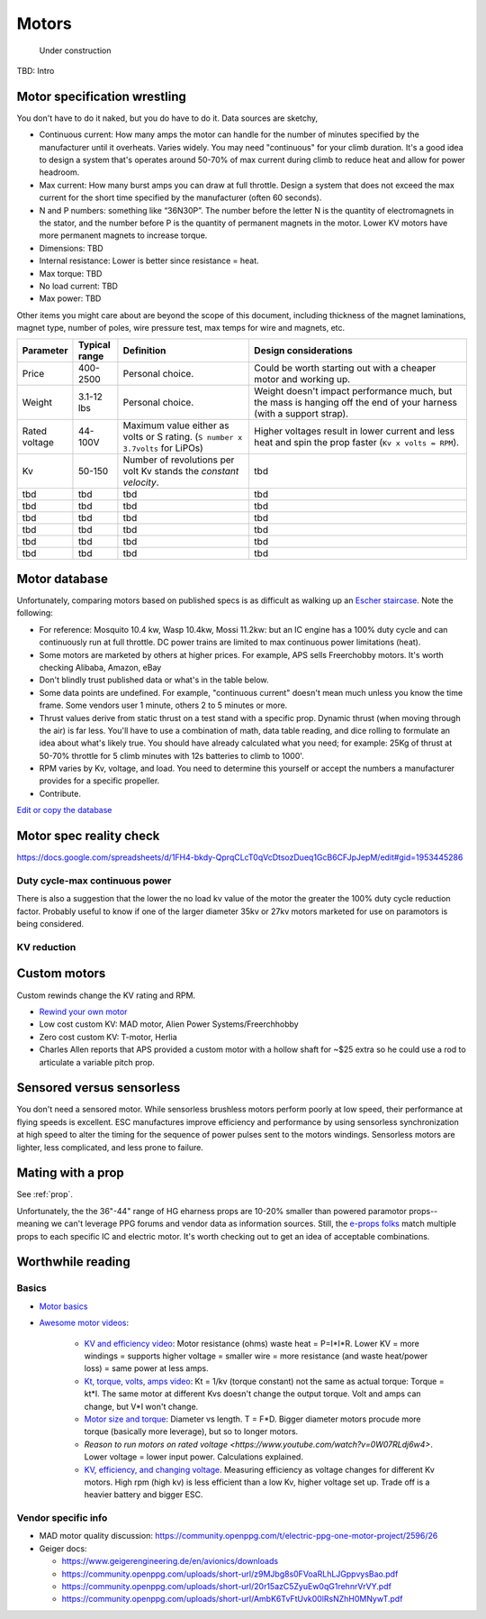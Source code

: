 ************************************************
Motors
************************************************

.. figure:: images/uc4.gif
   :scale: 30%

   Under construction

TBD: Intro

Motor specification wrestling 
===============================

You don't have to do it naked, but you do have to do it. Data sources are sketchy,


* Continuous current: How many amps the motor can handle for the number of minutes specified by the manufacturer until it overheats. Varies widely. You may need "continuous" for your climb duration. It's a good idea to design a system that's operates around 50-70% of max current during climb to reduce heat and allow for power headroom. 
* Max current: How many burst amps you can draw at full throttle. Design  a system that does not exceed the max current for the short time specified by the manufacturer (often 60 seconds).
* N and P numbers: something like “36N30P”. The number before the letter N is the quantity of electromagnets in the stator, and the number before P is the quantity of permanent magnets in the motor.  Lower KV motors have more permanent magnets to increase torque.
* Dimensions: TBD
* Internal resistance: Lower is better since resistance = heat. 
* Max torque: TBD
* No load current: TBD
* Max power: TBD

Other items you might care about are beyond the scope of this document, including thickness of the magnet laminations, magnet type, number of poles, wire pressure test, max temps for wire and magnets, etc. 


.. list-table:: 
   :widths: 10 10 30 50 
   :header-rows: 1

   * - Parameter
     - Typical range
     - Definition
     - Design considerations
   * - Price
     - 400-2500
     - Personal choice. 
     - Could be worth starting out with a cheaper motor and working up. 
   * - Weight
     - 3.1-12 lbs
     - Personal choice. 
     - Weight doesn't impact performance much, but the mass is hanging off the end of your harness (with a support strap).
   * - Rated voltage
     - 44-100V
     - Maximum value either as volts or S rating. (``S number x 3.7volts`` for LiPOs)
     - Higher voltages result in lower current and less heat and spin the prop faster (``Kv x volts = RPM``).
   * - Kv
     - 50-150
     - Number of revolutions per volt Kv stands the *constant velocity*.
     - tbd
   * - tbd
     - tbd
     - tbd
     - tbd
   * - tbd
     - tbd
     - tbd
     - tbd
   * - tbd
     - tbd
     - tbd
     - tbd
   * - tbd
     - tbd
     - tbd
     - tbd
   * - tbd
     - tbd
     - tbd
     - tbd
   * - tbd
     - tbd
     - tbd
     - tbd

Motor database
================================

Unfortunately, comparing motors based on published specs is as difficult as walking up an `Escher staircase <https://en.wikipedia.org/wiki/Relativity_%28M._C._Escher%29>`_. Note the following: 

* For reference: Mosquito 10.4 kw, Wasp 10.4kw, Mossi 11.2kw: but an IC engine has a 100% duty cycle and can continuously run at full throttle. DC power trains are limited to max continuous power limitations (heat).
* Some motors are marketed by others at higher prices. For example, APS sells Freerchobby motors. It's worth checking Alibaba, Amazon, eBay
* Don't blindly trust published data or what's in the table below.
* Some data points are undefined. For example, "continuous current" doesn't mean much unless you know the time frame. Some vendors user 1 minute, others 2 to 5 minutes or more.
* Thrust values derive from static thrust on a test stand with a specific prop. Dynamic thrust (when moving through the air) is far less. You'll have to use a combination of math, data table reading, and dice rolling to formulate an idea about what's likely true. You should have already calculated what you need; for example: 25Kg of thrust at 50-70% throttle for 5 climb minutes with 12s batteries to climb to 1000'. 
* RPM varies by Kv, voltage, and load. You need to determine this yourself or accept the numbers a manufacturer provides for a specific propeller. 
* Contribute. 

`Edit or copy the database <https://docs.google.com/spreadsheets/d/1O1r8choAQuhgh6FGf203ebjBLAv3VeXi2KZuJlWuQi4/edit?usp=sharing>`_

.. raw:: html

    <iframe src="https://docs.google.com/spreadsheets/d/e/2PACX-1vQhR018PYGnwq3c4SutTPxaxsnW6ntWMzfDsuU8Agrequ80ewUuX2cIUdyqLT0PZ_8bVPueNUx7XuHA/pubhtml?widget=true&amp;headers=false" width="100%" height="800px" frameBorder="no"></iframe>

Motor spec reality check
===================================

https://docs.google.com/spreadsheets/d/1FH4-bkdy-QprqCLcT0qVcDtsozDueq1GcB6CFJpJepM/edit#gid=1953445286

Duty cycle-max continuous power
----------------------------------------


There is also a suggestion that the lower the no load kv value of the motor the greater the 100% duty cycle reduction factor. Probably useful to know if one of the larger diameter 35kv or 27kv motors marketed for use on paramotors is being considered.

KV reduction
---------------------------

.. figure:: images/kvreduction.png

Custom motors
======================

Custom rewinds change the KV rating and RPM.

* `Rewind your own motor <https://www.youtube.com/watch?v=-sIVpOLYoqg&t=144sA>`_
* Low cost custom KV: MAD motor, Alien Power Systems/Freerchhobby
* Zero cost custom KV: T-motor, Herlia
* Charles Allen reports that APS provided a custom motor with a hollow shaft for ~$25 extra so he could use a rod to articulate a variable pitch prop. 

Sensored versus sensorless
=============================

You don't need a sensored motor. While sensorless brushless motors perform poorly at low speed, their performance at flying speeds is excellent. ESC manufactures improve efficiency and performance by using sensorless synchronization at high speed to alter the timing for the sequence of power pulses sent to the motors windings. Sensorless motors are lighter, less complicated, and less prone to failure.

Mating with a prop
============================

See :ref:`prop`. 

Unfortunately, the the 36"-44" range of HG eharness props are 10-20% smaller than powered paramotor props--meaning we can't leverage PPG  forums and vendor data as information sources. Still, the `e-props folks <https://ppg.e-props.fr/index.php?cPath=1>`_ match multiple props to each specific IC and electric motor. It's worth checking out to get an idea of acceptable combinations.

Worthwhile reading
========================

Basics
------------------

* `Motor basics <https://oscarliang.com/quadcopter-motor-propeller/>`_
* `Awesome motor videos <https://www.youtube.com/c/RCexplained/videos>`_: 

    * `KV and efficiency video <https://www.youtube.com/watch?v=WqlQJw9YXhE>`_: Motor resistance (ohms) waste heat = P=I*I*R. Lower KV = more windings = supports higher voltage = smaller wire = more resistance (and waste heat/power loss) = same power at less amps. 
    * `Kt, torque, volts, amps video <https://www.youtube.com/watch?v=xi7jxIkX2vY>`_: Kt = 1/kv (torque constant) not the same as actual torque: Torque = kt*I. The same motor at different Kvs doesn't change the output torque. Volt and amps can change, but V*I won't change.
    * `Motor size and torque <https://www.youtube.com/watch?v=k2VDvL4wtJs>`_: Diameter vs length. T = F*D. Bigger diameter motors procude more torque (basically more leverage), but so to longer motors.
    * `Reason to run motors on rated voltage <https://www.youtube.com/watch?v=0W07RLdj6w4>`. Lower voltage = lower input power. Calculations explained. 
    * `KV, efficiency, and changing voltage <https://www.youtube.com/watch?v=uRZlX6t7Xv4>`_. Measuring efficiency as voltage changes for different Kv motors. High rpm (high kv) is less efficient than a low Kv, higher voltage set up. Trade off is a heavier battery and bigger ESC.  

Vendor specific info
----------------------

* MAD motor quality discussion: https://community.openppg.com/t/electric-ppg-one-motor-project/2596/26
* Geiger docs: 

  * https://www.geigerengineering.de/en/avionics/downloads
  * https://community.openppg.com/uploads/short-url/z9MJbg8s0FVoaRLhLJGppvysBao.pdf
  * https://community.openppg.com/uploads/short-url/20r15azC5ZyuEw0qG1rehnrVrVY.pdf
  * https://community.openppg.com/uploads/short-url/AmbK6TvFtUvk00lRsNZhH0MNywT.pdf
